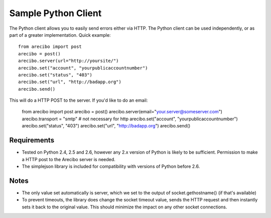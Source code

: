 Sample Python Client
====================================

The Python client allows you to easily send errors either via HTTP. The Python client can be used independently, or as part of a greater implementation. Quick example::

    from arecibo import post
    arecibo = post()
    arecibo.server(url="http://yoursite/")
    arecibo.set("account", "yourpublicaccountnumber")
    arecibo.set("status", "403")
    arecibo.set("url", "http://badapp.org")
    arecibo.send()

This will do a HTTP POST to the server. If you'd like to do an email:

    from arecibo import post
    arecibo = post()
    arecibo.server(email="your.server@someserver.com")
    arecibo.transport = "smtp" # not necessary for http
    arecibo.set("account", "yourpublicaccountnumber")
    arecibo.set("status", "403")
    arecibo.set("url", "http://badapp.org")
    arecibo.send()

Requirements
~~~~~~~~~~~~~~~~~~~~~~~~~~~~~~~~~

* Tested on Python 2.4, 2.5 and 2.6, however any 2.x version of Python is likely to be sufficient. Permission to make a HTTP post to the Arecibo server is needed.

* The simplejson library is included for compatibility with versions of Python before 2.6.

Notes
~~~~~~~~~~~~~~~~~~~~~~~~~~~~~~~~~~~

* The only value set automatically is server, which we set to the output of socket.gethostname() (if that's available)

* To prevent timeouts, the library does change the socket timeout value, sends the HTTP request and then instantly sets it back to the original value. This should minimize the impact on any other socket connections.